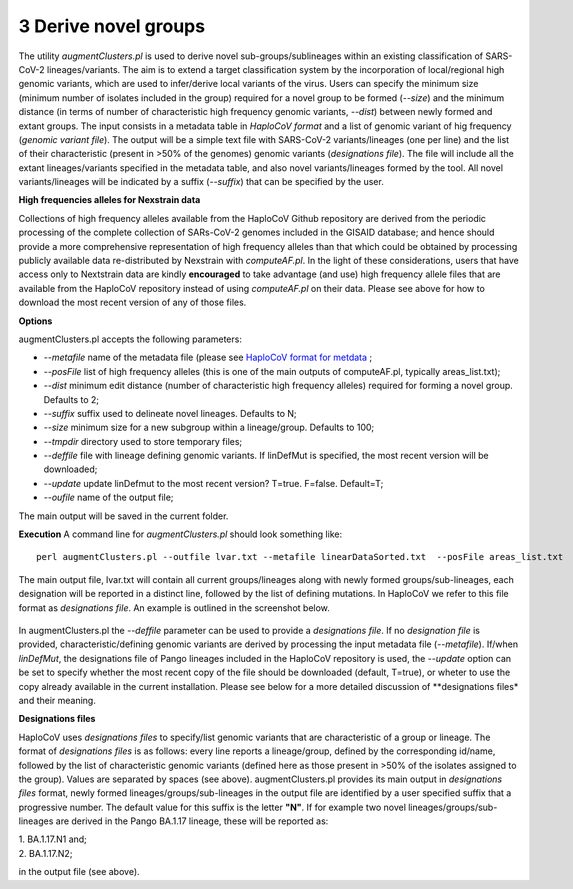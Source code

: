 3 Derive novel groups
=====================

The utility *augmentClusters.pl* is used to derive novel sub-groups/sublineages within an existing classification of SARS-CoV-2 lineages/variants. The aim is to extend a target classification system by the incorporation of local/regional high genomic variants, which are used to infer/derive local variants of the virus. 
Users can specify the minimum size (minimum number of isolates included in the group) required for a novel group to be formed (*--size*) and the minimum distance (in terms of number of characteristic high frequency genomic variants, *--dist*) between newly formed and extant groups.
The input consists in a metadata table in *HaploCoV format* and a list of genomic variant of hig frequency (*genomic variant file*). The output will be a simple text file with SARS-CoV-2 variants/lineages (one per line) and the list of their characteristic (present in >50% of the genomes) genomic variants (*designations file*). The file will include all the extant lineages/variants specified in the metadata table, and also novel variants/lineages formed by the tool. All novel variants/lineages will be indicated by a suffix (*--suffix*) that can be specified by the user.

**High frequencies alleles for Nexstrain data**

Collections of high frequency alleles available from the HaploCoV Github repository are derived from the periodic processing of the complete collection of SARs-CoV-2 genomes included in the GISAID database; and hence should provide a more comprehensive representation of high frequency alleles than that which could be obtained by processing publicly available data re-distributed by Nexstrain with *computeAF.pl*. In the light of these considerations, users that have access only to Nextstrain data are kindly **encouraged** to take advantage (and use) high frequency allele files that are available from the HaploCoV repository instead of using *computeAF.pl* on their data.
Please see above for how to download the most recent version of any of those files.

**Options**

augmentClusters.pl accepts the following parameters:

* *--metafile* name of the metadata file (please see `HaploCoV format for metdata <https://haplocov.readthedocs.io/en/latest/metadata.html>`_ ;
* *--posFile* list of high frequency alleles (this is one of the main outputs of computeAF.pl, typically areas_list.txt);
* *--dist* minimum edit distance (number of characteristic high frequency alleles) required for forming a novel group. Defaults to 2;
* *--suffix* suffix used to delineate novel lineages. Defaults to N;
* *--size* minimum size for a new subgroup within a lineage/group. Defaults to 100;
* *--tmpdir* directory used to store temporary files;
* *--deffile*  file with lineage defining genomic variants. If linDefMut is specified, the most recent version will be downloaded;
* -*-update* update linDefmut to the most recent version? T=true. F=false. Default=T;
* *--oufile* name of the output file;
The main output will be saved in the current folder. 

**Execution**
A command line for *augmentClusters.pl* should look something like:

:: 

 perl augmentClusters.pl --outfile lvar.txt --metafile linearDataSorted.txt  --posFile areas_list.txt

The main output file, lvar.txt will contain all current groups/lineages along with newly formed groups/sub-lineages, each designation will be reported in a distinct line, followed by the list of defining mutations. In HaploCoV we refer to this file format as *designations file*. An example is outlined in the screenshot below.

.. figure:: _static/output.png
   :scale: 80%
   :align: center

In augmentClusters.pl the *--deffile* parameter can be used to provide a *designations file*. If no *designation file* is provided, characteristic/defining genomic variants are derived by processing the input metadata file (*--metafile*). If/when *linDefMut*, the designations file of Pango lineages included in the HaploCoV repository is used, the *--update* option can be set to specify whether the most recent copy of the file should be downloaded (default, T=true), or wheter to use the copy already available in the current installation. 
Please see below for a more detailed discussion of **designations files* and their meaning.

**Designations files**

HaploCoV uses *designations files* to specify/list genomic variants that are characteristic of a group or lineage. The format of *designations files* is as follows: every line reports a lineage/group, defined by the corresponding id/name, followed by the list of characteristic genomic variants (defined here as those present in >50% of the isolates assigned to the group). Values are separated by spaces (see above).
augmentClusters.pl provides its main output in *designations files* format, newly formed lineages/groups/sub-lineages in the output file are identified by a user specified suffix that a progressive number. The default value for this suffix is the letter **"N"**. If for example two novel lineages/groups/sub-lineages are derived in the Pango BA.1.17 lineage, these will be reported as:

| 1. BA.1.17.N1 and;
| 2. BA.1.17.N2;

in the output file (see above).
